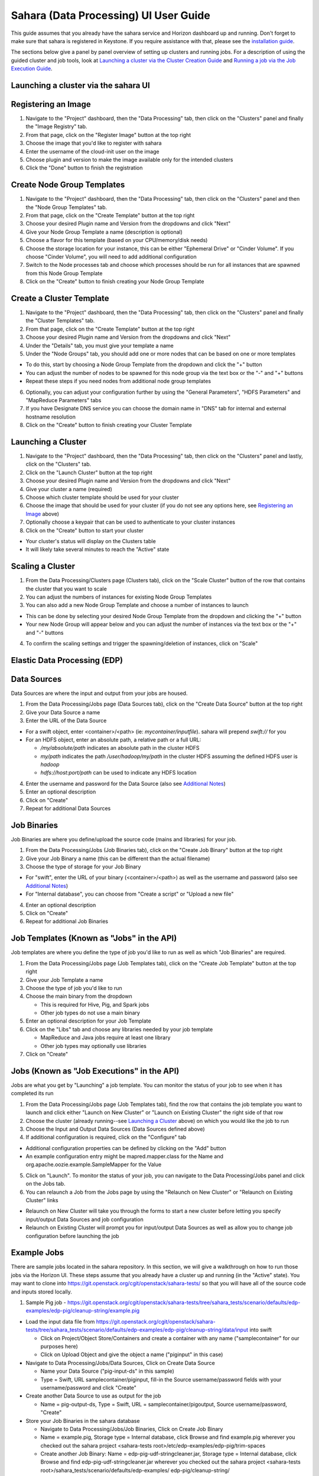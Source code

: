 Sahara (Data Processing) UI User Guide
======================================

This guide assumes that you already have the sahara service and Horizon
dashboard up and running. Don't forget to make sure that sahara is
registered in Keystone. If you require assistance with that, please see the
`installation guide <../install/installation-guide-html>`_.

The sections below give a panel by panel overview of setting up clusters
and running jobs.  For a description of using the guided cluster and job tools,
look at `Launching a cluster via the Cluster Creation Guide`_ and
`Running a job via the Job Execution Guide`_.

Launching a cluster via the sahara UI
-------------------------------------
Registering an Image
--------------------

1) Navigate to the "Project" dashboard, then the "Data Processing" tab, then
   click on the "Clusters" panel and finally the "Image Registry" tab.

2) From that page, click on the "Register Image" button at the top right

3) Choose the image that you'd like to register with sahara

4) Enter the username of the cloud-init user on the image

5) Choose plugin and version to make the image available only for the intended
   clusters

6) Click the "Done" button to finish the registration

Create Node Group Templates
---------------------------

1) Navigate to the "Project" dashboard, then the "Data Processing" tab, then
   click on the "Clusters" panel and then the "Node Group Templates" tab.

2) From that page, click on the "Create Template" button at the top right

3) Choose your desired Plugin name and Version from the dropdowns and click
   "Next"

4) Give your Node Group Template a name (description is optional)

5) Choose a flavor for this template (based on your CPU/memory/disk needs)

6) Choose the storage location for your instance, this can be either "Ephemeral
   Drive" or "Cinder Volume".  If you choose "Cinder Volume", you will need to
   add additional configuration

7) Switch to the Node processes tab and choose which processes should be run
   for all instances that are spawned from this Node Group Template

8) Click on the "Create" button to finish creating your Node Group Template

Create a Cluster Template
-------------------------

1) Navigate to the "Project" dashboard, then the "Data Processing" tab, then
   click on the "Clusters" panel and finally the "Cluster Templates" tab.

2) From that page, click on the "Create Template" button at the top right

3) Choose your desired Plugin name and Version from the dropdowns and click
   "Next"

4) Under the "Details" tab, you must give your template a name

5) Under the "Node Groups" tab, you should add one or more nodes that can be
   based on one or more templates

- To do this, start by choosing a Node Group Template from the dropdown and
  click the "+" button
- You can adjust the number of nodes to be spawned for this node group via
  the text box or the "-" and "+" buttons
- Repeat these steps if you need nodes from additional node group templates

6) Optionally, you can adjust your configuration further by using the "General
   Parameters", "HDFS Parameters" and "MapReduce Parameters" tabs

7) If you have Designate DNS service you can choose the domain name in "DNS"
   tab for internal and external hostname resolution

8) Click on the "Create" button to finish creating your Cluster Template

Launching a Cluster
-------------------

1) Navigate to the "Project" dashboard, then the "Data Processing" tab, then
   click on the "Clusters" panel and lastly, click on the "Clusters" tab.

2) Click on the "Launch Cluster" button at the top right

3) Choose your desired Plugin name and Version from the dropdowns and click
   "Next"

4) Give your cluster a name (required)

5) Choose which cluster template should be used for your cluster

6) Choose the image that should be used for your cluster (if you do not see any
   options here, see `Registering an Image`_ above)

7) Optionally choose a keypair that can be used to authenticate to your cluster
   instances

8) Click on the "Create" button to start your cluster

- Your cluster's status will display on the Clusters table
- It will likely take several minutes to reach the "Active" state

Scaling a Cluster
-----------------
1) From the Data Processing/Clusters page (Clusters tab), click on the
   "Scale Cluster" button of the row that contains the cluster that you want to
   scale

2) You can adjust the numbers of instances for existing Node Group Templates

3) You can also add a new Node Group Template and choose a number of instances
   to launch

- This can be done by selecting your desired Node Group Template from the
  dropdown and clicking the "+" button
- Your new Node Group will appear below and you can adjust the number of
  instances via the text box or the "+" and "-" buttons

4) To confirm the scaling settings and trigger the spawning/deletion of
   instances, click on "Scale"

Elastic Data Processing (EDP)
-----------------------------
Data Sources
------------
Data Sources are where the input and output from your jobs are housed.

1) From the Data Processing/Jobs page (Data Sources tab), click on the
   "Create Data Source" button at the top right

2) Give your Data Source a name

3) Enter the URL of the Data Source

- For a swift object, enter <container>/<path> (ie: *mycontainer/inputfile*).
  sahara will prepend *swift://* for you
- For an HDFS object, enter an absolute path, a relative path or a full URL:

  + */my/absolute/path* indicates an absolute path in the cluster HDFS
  + *my/path* indicates the path */user/hadoop/my/path* in the cluster HDFS
    assuming the defined HDFS user is *hadoop*
  + *hdfs://host:port/path* can be used to indicate any HDFS location

4) Enter the username and password for the Data Source (also see
   `Additional Notes`_)

5) Enter an optional description

6) Click on "Create"

7) Repeat for additional Data Sources

Job Binaries
------------
Job Binaries are where you define/upload the source code (mains and libraries)
for your job.

1) From the Data Processing/Jobs (Job Binaries tab), click on the
   "Create Job Binary" button at the top right

2) Give your Job Binary a name (this can be different than the actual filename)

3) Choose the type of storage for your Job Binary

- For "swift", enter the URL of your binary (<container>/<path>) as well as
  the username and password (also see `Additional Notes`_)
- For "Internal database", you can choose from "Create a script" or "Upload
  a new file"

4) Enter an optional description

5) Click on "Create"

6) Repeat for additional Job Binaries

Job Templates (Known as "Jobs" in the API)
------------------------------------------
Job templates are where you define the type of job you'd like to run as well
as which "Job Binaries" are required.

1) From the Data Processing/Jobs page (Job Templates tab),
   click on the "Create Job Template" button at the top right

2) Give your Job Template a name

3) Choose the type of job you'd like to run

4) Choose the main binary from the dropdown

   - This is required for Hive, Pig, and Spark jobs
   - Other job types do not use a main binary

5) Enter an optional description for your Job Template

6) Click on the "Libs" tab and choose any libraries needed by your job template

   - MapReduce and Java jobs require at least one library
   - Other job types may optionally use libraries

7) Click on "Create"

Jobs (Known as "Job Executions" in the API)
-------------------------------------------
Jobs are what you get by "Launching" a job template.  You can monitor the
status of your job to see when it has completed its run

1) From the Data Processing/Jobs page (Job Templates tab), find the row
   that contains the job template you  want to launch and click either
   "Launch on New Cluster" or "Launch on Existing Cluster" the right side
   of that row

2) Choose the cluster (already running--see `Launching a Cluster`_ above) on
   which you would like the job to run

3) Choose the Input and Output Data Sources (Data Sources defined above)

4) If additional configuration is required, click on the "Configure" tab

- Additional configuration properties can be defined by clicking on the "Add"
  button
- An example configuration entry might be mapred.mapper.class for the Name
  and org.apache.oozie.example.SampleMapper for the Value

5) Click on "Launch".  To monitor the status of your job, you can navigate to
   the Data Processing/Jobs panel and click on the Jobs tab.

6) You can relaunch a Job from the Jobs page by using the
   "Relaunch on New Cluster" or "Relaunch on Existing Cluster" links

- Relaunch on New Cluster will take you through the forms to start a new
  cluster before letting you specify input/output Data Sources and job
  configuration
- Relaunch on Existing Cluster will prompt you for input/output Data Sources
  as well as allow you to change job configuration before launching the job

Example Jobs
------------
There are sample jobs located in the sahara repository. In this section, we
will give a walkthrough on how to run those jobs via the Horizon UI. These
steps assume that you already have a cluster up and running (in the "Active"
state).  You may want to clone into https://git.openstack.org/cgit/openstack/sahara-tests/
so that you will have all of the source code and inputs stored locally.

1) Sample Pig job -
   https://git.openstack.org/cgit/openstack/sahara-tests/tree/sahara_tests/scenario/defaults/edp-examples/edp-pig/cleanup-string/example.pig

- Load the input data file from
  https://git.openstack.org/cgit/openstack/sahara-tests/tree/sahara_tests/scenario/defaults/edp-examples/edp-pig/cleanup-string/data/input
  into swift

  - Click on Project/Object Store/Containers and create a container with any
    name ("samplecontainer" for our purposes here)

  - Click on Upload Object and give the object a name
    ("piginput" in this case)

- Navigate to Data Processing/Jobs/Data Sources, Click on Create Data Source

  - Name your Data Source ("pig-input-ds" in this sample)

  - Type = Swift, URL samplecontainer/piginput, fill-in the Source
    username/password fields with your username/password and click "Create"

- Create another Data Source to use as output for the job

  - Name = pig-output-ds, Type = Swift, URL = samplecontainer/pigoutput,
    Source username/password, "Create"

- Store your Job Binaries in the sahara database

  - Navigate to Data Processing/Jobs/Job Binaries, Click on Create Job Binary

  - Name = example.pig, Storage type = Internal database, click Browse and
    find example.pig wherever you checked out the sahara project
    <sahara-tests root>/etc/edp-examples/edp-pig/trim-spaces

  - Create another Job Binary:  Name = edp-pig-udf-stringcleaner.jar,
    Storage type = Internal database, click Browse and find
    edp-pig-udf-stringcleaner.jar wherever you checked out the sahara project
    <sahara-tests root>/sahara_tests/scenario/defaults/edp-examples/
    edp-pig/cleanup-string/

- Create a Job Template

  - Navigate to Data Processing/Jobs/Job Templates, Click on
    Create Job Template

  - Name = pigsample, Job Type = Pig, Choose "example.pig" as the main binary

  - Click on the "Libs" tab and choose "edp-pig-udf-stringcleaner.jar",
    then hit the "Choose" button beneath the dropdown, then click
    on "Create"

- Launch your job

  - To launch your job from the Job Templates page, click on the down
    arrow at the far right of the screen and choose
    "Launch on Existing Cluster"

  - For the input, choose "pig-input-ds", for output choose "pig-output-ds".
    Also choose whichever cluster you'd like to run the job on

  - For this job, no additional configuration is necessary, so you can just
    click on "Launch"

  - You will be taken to the "Jobs" page where you can see your job
    progress through "PENDING, RUNNING, SUCCEEDED" phases

  - When your job finishes with "SUCCEEDED", you can navigate back to Object
    Store/Containers and browse to the samplecontainer to see your output.
    It should be in the "pigoutput" folder

2) Sample Spark job -
   https://git.openstack.org/cgit/openstack/sahara-tests/tree/sahara_tests/scenario/defaults/edp-examples/edp-spark
   You can clone into https://git.openstack.org/cgit/openstack/sahara-tests/ for quicker
   access to the files for this sample job.

- Store the Job Binary in the sahara database

  - Navigate to Data Processing/Jobs/Job Binaries, Click on Create Job Binary

  - Name = sparkexample.jar, Storage type = Internal database, Browse to the
    location <sahara-tests root>/sahara_tests/scenario/defaults/
    edp-examples/edp-spark/ and choose spark-wordcount.jar, Click "Create"

- Create a Job Template

  - Name = sparkexamplejob, Job Type = Spark,
    Main binary = Choose sparkexample.jar, Click "Create"

- Launch your job

  - To launch your job from the Job Templates page, click on the
    down arrow at the far right of the screen and choose
    "Launch on Existing Cluster"

  - Choose whichever cluster you'd like to run the job on

  - Click on the "Configure" tab

  - Set the main class to be:  sahara.edp.spark.SparkWordCount

  - Under Arguments, click Add and fill url for the input file,
    once more click Add and fill url for the output file.

  - Click on Launch

  - You will be taken to the "Jobs" page where you can see your job
    progress through "PENDING, RUNNING, SUCCEEDED" phases

  - When your job finishes with "SUCCEEDED", you can see your results in
    your output file.

  - The stdout and stderr files of the command used for executing your job
    are located at  /tmp/spark-edp/<name of job template>/<job id>
    on Spark master node in case of Spark clusters, or on Spark JobHistory
    node in other cases like Vanilla, CDH and so on.


Additional Notes
----------------
1) Throughout the sahara UI, you will find that if you try to delete an object
   that you will not be able to delete it if another object depends on it.
   An example of this would be trying to delete a Job Template that has an
   existing Job.  In order to be able to delete that job, you would
   first need to delete any Job Templates that relate to that job.

2) In the examples above, we mention adding your username/password for the
   swift Data Sources. It should be noted that it is possible to configure
   sahara such that the username/password credentials are *not* required. For
   more information on that, please refer to: :doc:`Sahara Advanced
   Configuration Guide <../admin/advanced-configuration-guide>`

Launching a cluster via the Cluster Creation Guide
--------------------------------------------------
1) Under the Data Processing group, choose "Clusters" and then click on the
   "Clusters" tab.  The "Cluster Creation Guide" button is above that table.
   Click on it.

2) Click on the "Choose Plugin" button then select the cluster type from the
   Plugin Name dropdown and choose your target version. When done, click
   on "Select" to proceed.

3) Click on "Create a Master Node Group Template".  Give your template a name,
   choose a flavor and choose which processes should run on nodes launched
   for this node group.  The processes chosen here should be things that are
   more server-like in nature (namenode, oozieserver, spark master, etc).
   Optionally, you can set other options here such as availability zone,
   storage, security and process specific parameters.  Click on "Create"
   to proceed.

4) Click on "Create a Worker Node Group Template".  Give your template a name,
   choose a flavor and choose which processes should run on nodes launched
   for this node group.  Processes chosen here should be more worker-like in
   nature (datanode, spark slave, task tracker, etc).  Optionally, you can set
   other options here such as availability zone, storage, security and process
   specific parameters.  Click on "Create" to proceed.

5) Click on "Create a Cluster Template".  Give your template a name.  Next,
   click on the "Node Groups" tab and enter the count for each of the node
   groups (these are pre-populated from steps 3 and 4).  It would be common
   to have 1 for the "master" node group type and some larger number of
   "worker" instances depending on you desired cluster size.  Optionally,
   you can also set additional parameters for cluster-wide settings via
   the other tabs on this page.  Click on "Create" to proceed.

6) Click on "Launch a Cluster".  Give your cluster a name and choose the image
   that you want to use for all instances in your cluster.  The cluster
   template that you created in step 5 is already pre-populated.  If you want
   ssh access to the instances of your cluster, select a keypair from the
   dropdown.  Click on "Launch" to proceed.  You will be taken to the Clusters
   panel where you can see your cluster progress toward the Active state.

Running a job via the Job Execution Guide
-----------------------------------------
1) Under the Data Processing group, choose "Jobs" and then click on the
   "Jobs" tab.  The "Job Execution Guide" button is above that table. Click
   on it.

2) Click on "Select type" and choose the type of job that you want to run.

3) If your job requires input/output data sources, you will have the option
   to create them via the "Create a Data Source" button (Note: This button will
   not be shown for job types that do not require data sources).  Give your
   data source a name and choose the type.  If you have chosen swift, you
   may also enter the username and password.  Enter the URL for your data
   source.  For more details on what the URL should look like, see
   `Data Sources`_.

4) Click on "Create a job template".  Give your job template a name.
   Depending on the type of job that you've chosen, you may need to select
   your main binary and/or additional libraries (available from the "Libs"
   tab).  If you have not yet uploaded the files to run your program, you
   can add them via the "+" icon next to the "Choose a main binary" select box.

5) Click on "Launch job".  Choose the active cluster where you want to run you
   job.  Optionally, you can click on the "Configure" tab and provide any
   required configuration, arguments or parameters for your job.  Click on
   "Launch" to execute your job.  You will be taken to the Jobs tab where
   you can monitor the state of your job as it progresses.
